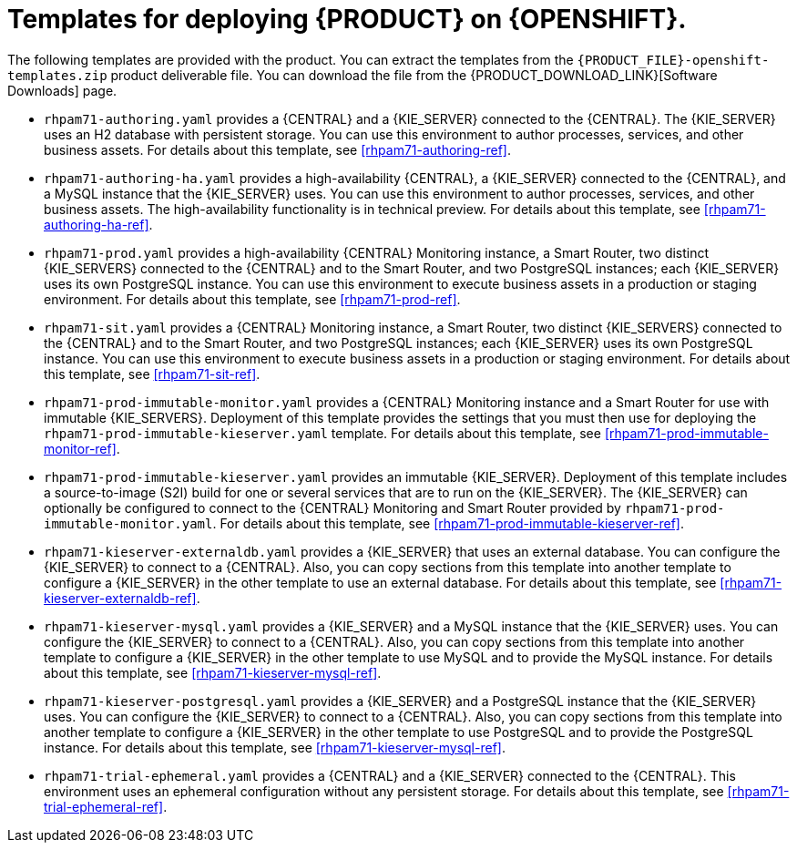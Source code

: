 [id='template-overview-pam-con']
= Templates for deploying {PRODUCT} on {OPENSHIFT}.

The following templates are provided with the product. You can extract the templates from the `{PRODUCT_FILE}-openshift-templates.zip` product deliverable file. You can download the file from the {PRODUCT_DOWNLOAD_LINK}[Software Downloads] page. 

* `rhpam71-authoring.yaml` provides a {CENTRAL} and a {KIE_SERVER} connected to the {CENTRAL}. The {KIE_SERVER} uses an H2 database with persistent storage. You can use this environment to author processes, services, and other business assets. For details about this template, see <<rhpam71-authoring-ref>>.

* `rhpam71-authoring-ha.yaml` provides a high-availability {CENTRAL}, a {KIE_SERVER} connected to the {CENTRAL}, and a MySQL instance that the {KIE_SERVER} uses. You can use this environment to author processes, services, and other business assets. The high-availability functionality is in technical preview. For details about this template, see <<rhpam71-authoring-ha-ref>>.

* `rhpam71-prod.yaml` provides a high-availability {CENTRAL} Monitoring instance, a Smart Router, two distinct {KIE_SERVERS} connected to the {CENTRAL} and to the Smart Router, and two PostgreSQL instances; each {KIE_SERVER} uses its own PostgreSQL instance. You can use this environment to execute business assets in a production or staging environment. For details about this template, see <<rhpam71-prod-ref>>.

* `rhpam71-sit.yaml` provides a {CENTRAL} Monitoring instance, a Smart Router, two distinct {KIE_SERVERS} connected to the {CENTRAL} and to the Smart Router, and two PostgreSQL instances; each {KIE_SERVER} uses its own PostgreSQL instance. You can use this environment to execute business assets in a production or staging environment. For details about this template, see <<rhpam71-sit-ref>>.

* `rhpam71-prod-immutable-monitor.yaml` provides a {CENTRAL} Monitoring instance and a Smart Router for use with immutable {KIE_SERVERS}. Deployment of this template provides the settings that you must then use for deploying the `rhpam71-prod-immutable-kieserver.yaml` template. For details about this template, see <<rhpam71-prod-immutable-monitor-ref>>.

* `rhpam71-prod-immutable-kieserver.yaml` provides an immutable {KIE_SERVER}. Deployment of this template includes a source-to-image (S2I) build for one or several services that are to run on the {KIE_SERVER}. The {KIE_SERVER} can optionally be configured to connect to the {CENTRAL} Monitoring and Smart Router provided by `rhpam71-prod-immutable-monitor.yaml`. For details about this template, see <<rhpam71-prod-immutable-kieserver-ref>>.

* `rhpam71-kieserver-externaldb.yaml` provides a {KIE_SERVER} that uses an external database. You can configure the {KIE_SERVER} to connect to a {CENTRAL}. Also, you can copy sections from this template into another template to configure a {KIE_SERVER} in the other template to use an external database. For details about this template, see <<rhpam71-kieserver-externaldb-ref>>.

* `rhpam71-kieserver-mysql.yaml` provides a {KIE_SERVER} and a MySQL instance that the {KIE_SERVER} uses. You can configure the {KIE_SERVER} to connect to a {CENTRAL}. Also, you can copy sections from this template into another template to configure a {KIE_SERVER} in the other template to use MySQL and to provide the MySQL instance. For details about this template, see <<rhpam71-kieserver-mysql-ref>>.

* `rhpam71-kieserver-postgresql.yaml` provides a {KIE_SERVER} and a PostgreSQL instance that the {KIE_SERVER} uses. You can configure the {KIE_SERVER} to connect to a {CENTRAL}. Also, you can copy sections from this template into another template to configure a {KIE_SERVER} in the other template to use PostgreSQL and to provide the PostgreSQL instance. For details about this template, see <<rhpam71-kieserver-mysql-ref>>.

* `rhpam71-trial-ephemeral.yaml` provides a {CENTRAL} and a {KIE_SERVER} connected to the {CENTRAL}. This environment uses an ephemeral configuration without any persistent storage. For details about this template, see <<rhpam71-trial-ephemeral-ref>>.
